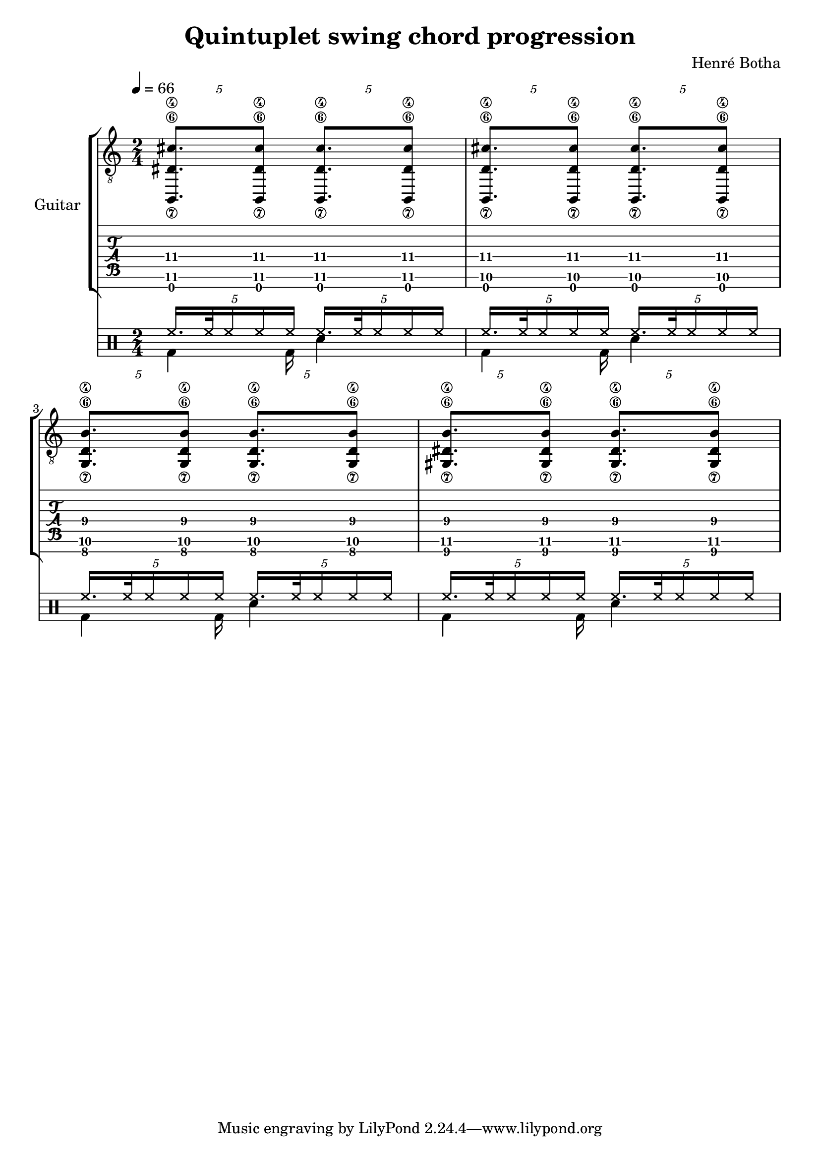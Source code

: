 \header {
  title = "Quintuplet swing chord progression"
  composer = "Henré Botha"
}

\language "english"

quintSwing = 5/4

guitarMusic = \fixed c, {
  \repeat unfold 2 \tuplet \quintSwing 4 {<b,\7 ds'\6 cs''\4>8. <b,\7 ds'\6 cs''\4>8}
  \repeat unfold 2 \tuplet \quintSwing 4 {<b,\7 d'\6 cs''\4>8. <b,\7 d'\6 cs''\4>8}
  \repeat unfold 2 \tuplet \quintSwing 4 {<g\7 d'\6 b'\4>8. <g\7 d'\6 b'\4>8}
  \repeat unfold 2 \tuplet \quintSwing 4 {<gs\7 ds'\6 b'\4>8. <gs\7 ds'\6 b'\4>8}
}

\score {
  <<
    \new StaffGroup \with {
      instrumentName = "Guitar"
    } <<
      \new Staff {
        \tempo 4 = 66
        \clef "treble_8"
        \time 2/4
        \guitarMusic
      }
      \new TabStaff \with {
        stringTunings = #guitar-seven-string-tuning
      } {
        \guitarMusic
      }
    >>
    \new DrumStaff <<
      \new DrumVoice = "cymbals" {
      \voiceOne \drummode {
        \override Beam #'positions = #'(5 . 5)
        \tuplet \quintSwing 4 {hh16. hh32 hh16 hh hh}
        \tuplet \quintSwing 4 {hh16. hh32 hh16 hh hh}
        \tuplet \quintSwing 4 {hh16. hh32 hh16 hh hh}
        \tuplet \quintSwing 4 {hh16. hh32 hh16 hh hh}
        \tuplet \quintSwing 4 {hh16. hh32 hh16 hh hh}
        \tuplet \quintSwing 4 {hh16. hh32 hh16 hh hh}
        \tuplet \quintSwing 4 {hh16. hh32 hh16 hh hh}
        \tuplet \quintSwing 4 {hh16. hh32 hh16 hh hh}
      }
      }
      \new DrumVoice = "drums" {
      \voiceTwo \drummode
      {
        \override Beam #'positions = #'(-5 . -5)
        \override TupletBracket.bracket-visibility = ##f
        \omit TupletNumber
        \tuplet \quintSwing 4 {bd4 bd16}
        sn4
        \tuplet \quintSwing 4 {bd4 bd16}
        sn4
        \tuplet \quintSwing 4 {bd4 bd16}
        sn4
        \tuplet \quintSwing 4 {bd4 bd16}
        sn4
        }
      }
    >>
  >>
  \layout {}
  \midi {}
}
